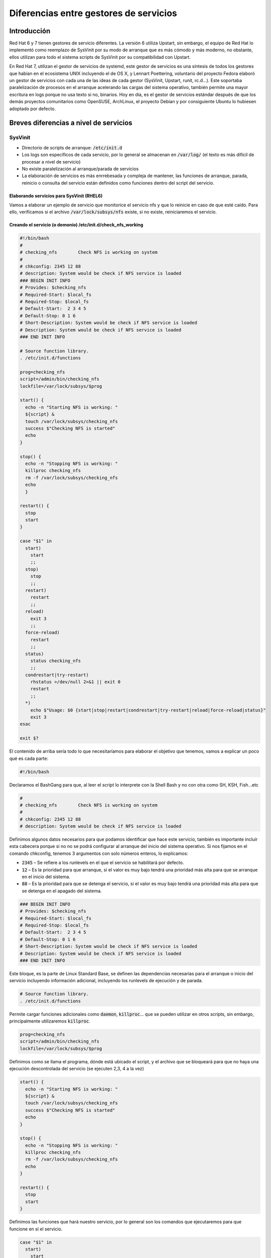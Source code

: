 Diferencias entre gestores de servicios
---------------------------------------

Introducción
############

Red Hat 6 y 7 tienen gestores de servicio diferentes. La versión 6 utiliza Upstart, sin embargo, el equipo de Red Hat lo implementó como reemplazo de SysVinit por su modo de arranque que es más cómodo y más moderno, no obstante, ellos utilizan para todo el sistema scripts de SysVinit por su compatibilidad con Upstart.

En Red Hat 7, utilizan el gestor de servicios de systemd, este gestor de servicios es una síntesis de todos los gestores que habían en el ecosistema UNIX incluyendo el de OS X, y Lennart Poettering, voluntario del proyecto Fedora elaboró un gestor de servicios con cada una de las ideas de cada gestor (SysVinit, Upstart, runit, rc.d...). Este soportaba paralelización de procesos en el arranque acelerando las cargas del sistema operativo, también permite una mayor escritura en logs porque no usa texto si no, binarios. Hoy en día, es el gestor de servicios estándar después de que los demás proyectos comunitarios como OpenSUSE, ArchLinux, el proyecto Debian y por consiguiente Ubuntu lo hubiesen adoptado por defecto.

Breves diferencias a nivel de servicios
#######################################

SysVinit
********

* Directorio de scripts de arranque: :code:`/etc/init.d`
* Los logs son específicos de cada servicio, por lo general se almacenan en :code:`/var/log/` (el texto es más difícil de procesar a nivel de servicio)
* No existe paralelización al arranque/parada de servicios
* La elaboración de servicios es más enrrebesada y compleja de mantener, las funciones de arranque, parada, reinicio o consulta del servicio están definidos como funciones dentro del script del servicio.

Elaborando servicios para SysVinit (RHEL6)
^^^^^^^^^^^^^^^^^^^^^^^^^^^^^^^^^^^^^^^^^^

Vamos a elaborar un ejemplo de servicio que monitorice el servicio nfs y que lo reinicie en caso de que esté caído. Para ello, verificamos si el archivo :code:`/var/lock/subsys/nfs` existe, si no existe, reiniciaremos el servicio.

Creando el servicio (o demonio) /etc/init.d/check_nfs_working
^^^^^^^^^^^^^^^^^^^^^^^^^^^^^^^^^^^^^^^^^^^^^^^^^^^^^^^^^^^^^

.. code-block:: bash

  #!/bin/bash
  #
  # checking_nfs        Check NFS is working on system
  #
  # chkconfig: 2345 12 88
  # description: System would be check if NFS service is loaded
  ### BEGIN INIT INFO
  # Provides: $checking_nfs
  # Required-Start: $local_fs
  # Required-Stop: $local_fs
  # Default-Start:  2 3 4 5
  # Default-Stop: 0 1 6
  # Short-Description: System would be check if NFS service is loaded
  # Description: System would be check if NFS service is loaded
  ### END INIT INFO

  # Source function library.
  . /etc/init.d/functions
  
  prog=checking_nfs
  script=/admin/bin/checking_nfs
  lockfile=/var/lock/subsys/$prog

  start() {
    echo -n "Starting NFS is working: "
    ${script} &
    touch /var/lock/subsys/checking_nfs
    success $"Checking NFS is started"
    echo    
  }

  stop() {
    echo -n "Stopping NFS is working: "
    killproc checking_nfs
    rm -f /var/lock/subsys/checking_nfs
    echo
    }

  restart() {
    stop
    start
  }

  case "$1" in
    start)
      start
      ;;
    stop)
      stop
      ;;
    restart)
      restart
      ;;
    reload)
      exit 3
      ;;
    force-reload)
      restart
      ;;
    status)
      status checking_nfs
      ;;
    condrestart|try-restart)
      rhstatus >/dev/null 2>&1 || exit 0
      restart
      ;;
    *)
      echo $"Usage: $0 {start|stop|restart|condrestart|try-restart|reload|force-reload|status}"
      exit 3
  esac

  exit $?


El contenido de arriba sería todo lo que necesitaríamos para elaborar el objetivo que tenemos, vamos a explicar un poco qué es cada parte:

.. code-block:: bash

  #!/bin/bash

Declaramos el BashGang para que, al leer el script lo interprete con la Shell Bash y no con otra como SH, KSH, Fish...etc

.. code-block:: bash

  #
  # checking_nfs        Check NFS is working on system
  #
  # chkconfig: 2345 12 88
  # description: System would be check if NFS service is loaded


Definimos algunos datos necesarios para que podamos identificar que hace este servicio, también es importante incluir esta cabecera porque si no no se podrá configurar al arranque del inicio del sistema operativo. Si nos fijamos en el comando chkconfig, tenemos 3 argumentos con solo números enteros, lo explicamos:

* :code:`2345` – Se refiere a los runlevels en el que el servicio se habilitará por defecto.
* :code:`12` – Es la prioridad para que arranque, si el valor es muy bajo tendrá una prioridad más alta para que se arranque en el inicio del sistema.
* :code:`88` – Es la prioridad para que se detenga el servicio, si el valor es muy bajo tendrá una prioridad más alta para que se detenga en el apagado del sistema.

.. code-block:: bash

  ### BEGIN INIT INFO
  # Provides: $checking_nfs
  # Required-Start: $local_fs
  # Required-Stop: $local_fs
  # Default-Start:  2 3 4 5
  # Default-Stop: 0 1 6
  # Short-Description: System would be check if NFS service is loaded
  # Description: System would be check if NFS service is loaded
  ### END INIT INFO


Este bloque, es la parte de Linux Standard Base, se definen las dependencias necesarias para el arranque o inicio del servicio incluyendo información adicional, incluyendo los runlevels de ejecución y de parada.

.. code-block:: bash

  # Source function library.
  . /etc/init.d/functions


Permite cargar funciones adicionales como :code:`daemon`, :code:`killproc`... que se pueden utilizar en otros scripts, sin embargo, principalmente utilizaremos :code:`killproc`.

.. code-block:: bash

  prog=checking_nfs
  script=/admin/bin/checking_nfs
  lockfile=/var/lock/subsys/$prog


Definimos como se llama el programa, dónde está ubicado el script, y el archivo que se bloqueará para que no haya una ejecución descontrolada del servicio (se ejecuten 2,3, 4 a la vez)

.. code-block:: bash

  start() {
    echo -n "Starting NFS is working: "
    ${script} &
    touch /var/lock/subsys/checking_nfs
    success $"Checking NFS is started"
    echo
  }

  stop() {
    echo -n "Stopping NFS is working: "
    killproc checking_nfs
    rm -f /var/lock/subsys/checking_nfs
    echo
  }

  restart() {
    stop
    start
  }

Definimos las funciones que hará nuestro servicio, por lo general son los comandos que ejecutaremos para que funcione en sí el servicio.

.. code-block:: bash

  case "$1" in
    start)
      start
      ;;
    stop)
      stop
      ;;
    restart)
      restart
      ;;
    reload)
      exit 3
      ;;
    force-reload)
      restart
      ;;
    status)
      status checking_nfs
      ;;
    condrestart|try-restart)
      rhstatus >/dev/null 2>&1 || exit 0
      restart
      ;;
    *)
      echo $"Usage: $0 {start|stop|restart|condrestart|try-restart|reload|force-reload|status}"
      exit 3
  esac

  exit $?

Este switch funciona cuando ejecutemos el comando :code:`service check_nfs_working start|status|restart`, el parámetro recibido. :code:` ` **¡No olvides asignarle permisos de ejecución!**

Elaborando el script que comprueba el servicio nfs

.. code-block:: bash

  #!/bin/bash

  while :
  do
    if [ -f /var/lock/subsys/nfs ]
    then
      echo "El servicio NFS está funcionando" >> /var/log/checking_nfs
    else
      echo "Ha fallado el servicio NFS, se va a reiniciar" >> /var/log/checking_nfs
      service nfs restart
    fi
    sleep 5
  done

Este script permite comprobar si el fichero que genera el servicio de nfs está creado, si lo está vuelca en un archivo de log que existe y está funcionando (para revisiones futuras). En caso de que no exista el archivo, se reiniciará todo el servicio. Esta comprobación es infinita, **es importante que el bucle sea infinito pero que contenga un :code:`sleep` para que no sature los recursos del sistema.** Con el `sleep` definimos el tiempo (en segundos) que queremos que se compruebe. **¡No olvides asignarle permisos de ejecución!**

Arrancando el servicio
^^^^^^^^^^^^^^^^^^^^^^

.. code-block:: bash

  sudo service check_nfs_working start
  Starting NFS is working:                                   [  OK  ]

Consultando el servicio
^^^^^^^^^^^^^^^^^^^^^^^

.. code-block:: bash

  sudo service check_nfs_working status
  checking_nfs (pid 9599 7158) is running...

Parando el servicio
^^^^^^^^^^^^^^^^^^^

.. code-block:: bash

  sudo service check_nfs_working stop
  Stopping NFS is working:                                   [  OK  ]

Habilitando el servicio en el arranque
^^^^^^^^^^^^^^^^^^^^^^^^^^^^^^^^^^^^^^

.. code-block:: bash

  sudo chkconfig check_nfs_working on

Comprobando que los runlevels son los que hemos configurado en el servicio (o demonio)
^^^^^^^^^^^^^^^^^^^^^^^^^^^^^^^^^^^^^^^^^^^^^^^^^^^^^^^^^^^^^^^^^^^^^^^^^^^^^^^^^^^^^^

.. code-block:: bash

  sudo chkconfig --list check_nfs_working
  check_nfs_working       0:off   1:off   2:on    3:on    4:on    5:on    6:off


.. note::

  Si los comparamos con el servicio, veremos que coinciden.

Desactivando el servicio al arranque
^^^^^^^^^^^^^^^^^^^^^^^^^^^^^^^^^^^^

.. code-block:: bash

  sudo chkconfig check_nfs_working off

Systemd
*******

* Directorio de servicios locales: :code:`/etc/systemd/`
* Directorio de servicios específicos por RPM instalados: :code:`/usr/lib/systemd`
* Los logs se leen mediante :code:`journalctl`, el resultado o salida de la ejecución de los servicios se almacenan en formato binario (más rápidez de lectura/escritura)
* Existe paralelización al arranque/parada de servicios disminuyendo el tiempo de encendido/apagado
* Elaborar un servicio es más fácil, no hay que definir los bloques de :code:`start`, :code:`stop`, :code:`restart`, status como en SysVinit facilitando más la rápidez y legibilidad cuando se crea un servicio.

Elaborando un servicio (no demonio) para systemd (RHEL7)
^^^^^^^^^^^^^^^^^^^^^^^^^^^^^^^^^^^^^^^^^^^^^^^^^^^^^^^^

En systemd el concepto de demonio (daemon) se pierde, no se menciona, solo se comenta el uso de servicio.

Creando el servicio /etc/systemd/system/check_nfs_working.service
^^^^^^^^^^^^^^^^^^^^^^^^^^^^^^^^^^^^^^^^^^^^^^^^^^^^^^^^^^^^^^^^^

.. code-block:: bash

  [Unit]
  Description=Checking if NFS is working
  After=network.target

  [Service]
  Type=simple
  
  User=root
  ExecStart=/admin/bin/check_nfs_working.sh
  Restart=on-failure
  
  [Install]
  WantedBy=multi-user.target

Como ves, la diferencia está muy clara. Vamos a explicar este bloque declarativo.

En :code:`systemd`, los :code:`Units` pueden contener servicios abstractos, recursos de red, dispositivos, sistemas de archivos montados, y recursos aislados, por lo que es más que una definición.

.. code-block::

  [Unit]
  Description=Checking if NFS is working
  After=network.target


Por ejemplo, aquí decimos que se arranque este servicio después de que el :code:`network.target` se haya completado, que quiere decir, cuando la red esté lista, arranca este servicio.

.. note::

  Los targets vienen siendo un símil a los runlevels.

.. code-block:: bash

  [Service]
  Type=simple

  User=root
  ExecStart=/admin/bin/check_nfs_working.sh
  Restart=on-failure

Definimos la información del servicio, ¿Cómo debe ejecutarse? ¿Qué tiene que hacer? ¿Qué ocurre si se reinicia? ¿Se crean hilos o subprocesos?

.. code-block::

  [Install]
  WantedBy=multi-user.target

Definimos en qué runlevel debe arrancar este servicio.

Elaborando el script que comprueba el servicio nfs /admin/bin/check_nfs_working.sh
^^^^^^^^^^^^^^^^^^^^^^^^^^^^^^^^^^^^^^^^^^^^^^^^^^^^^^^^^^^^^^^^^^^^^^^^^^^^^^^^^^

.. code-block:: bash

  #!/bin/bash

  while :
  do
    checkProcess=$(systemctl status nfs |grep Active |awk '{print $2}')

    if [ "${checkProcess}" == "active" ]
    then
      echo "El proceso está funcionando correctamente."
    else
      systemctl restart nfs
      echo "El proceso no está funcionando correctamente."

    fi
    sleep 5
  done


Este script permite comprobar si el servicio nfs está funcionando, si lo está vuelca en un archivo de log que existe y está funcionando (para revisiones futuras). En caso de que no exista el archivo, se reiniciará todo el servicio. Esta comprobación es infinita, **es importante que el bucle sea infinito pero que contenga un sleep para que no sature los recursos del sistema.** Con el sleep definimos el tiempo (en segundos) que queremos que se compruebe. **¡No olvides asignarle permisos de ejecución!**

Arrancando el servicio
^^^^^^^^^^^^^^^^^^^^^^

.. code-block:: bash

  sudo systemctl start_nfs_working

Consultando el servicio
^^^^^^^^^^^^^^^^^^^^^^^

.. code-block:: bash

  sudo systemctl status checking_nfs_working.service
  ● check_nfs_working.service - Checking if daemon is working
     Loaded: loaded (/etc/systemd/system/check_nfs_working.service; disabled; vendor preset: disabled)
     Active: active (running) since Fri 2019-10-04 11:19:02 CEST; 1s ago
   Main PID: 24600 (check_nfs_worki)
     CGroup: /system.slice/check_nfs_working.service
             ├─24600 /bin/bash /admin/bin/check_nfs_working.sh
             └─24605 sleep 5

  Oct 04 11:19:02 server systemd[1]: Started Checking if daemon is working.
  Oct 04 11:19:02 server check_nfs_working.sh[24600]: El proceso está funcionando correctamente.


Parando el servicio
^^^^^^^^^^^^^^^^^^^

.. code-block:: bash

  sudo systemctl stop check_nfs_working.service


Habilitando el servicio en el arranque
^^^^^^^^^^^^^^^^^^^^^^^^^^^^^^^^^^^^^^

.. code-block:: bash

  sudo systemctl enable check_nfs_working.service


Comprobando si está habilitado al arranque
^^^^^^^^^^^^^^^^^^^^^^^^^^^^^^^^^^^^^^^^^^

.. code-block:: bash

  sudo systemctl is-enabled check_nfs_working.service
  disabled

.. note::

  Si los comparamos con el servicio, veremos que coinciden.

Desactivando el servicio al arranque
^^^^^^^^^^^^^^^^^^^^^^^^^^^^^^^^^^^^

.. code-block:: bash

  sudo systemctl disable check_nfs_working.service


Fuentes
#######

* [[https://www.devdungeon.com/content/creating-systemd-service-files|DevDungeon - Creating systemd service files]]
* [[https://wiki.debian.org/LSBInitScripts/|Debian Wiki LSB Init Scripts]]
* [[https://www.cyberciti.biz/tips/linux-write-sys-v-init-script-to-start-stop-service.html|Cybercity - Linux Write Sys V init to start stop service]]